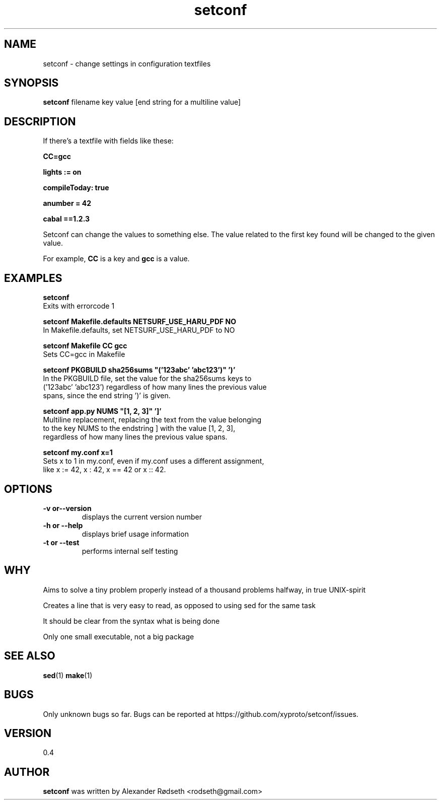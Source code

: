 .\"             -*-Nroff-*-
.\"
.TH "setconf" 1 "31 Mar 2012" "" ""
.SH NAME
setconf \- change settings in configuration textfiles
.SH SYNOPSIS
.B setconf
filename key value [end string for a multiline value]
.SH DESCRIPTION
If there's a textfile with fields like these:
.sp
.B "CC=gcc"
.sp
.B "lights := on"
.sp
.B "compileToday: true"
.sp
.B "anumber = 42"
.sp
.B "cabal ==1.2.3"
.sp
Setconf can change the values to something else.
The value related to the first key found will be changed to the given value.
.sp
For example,
.B "CC "
is a key and
.B "gcc "
is a value.
.SH "EXAMPLES"
.B setconf
  Exits with errorcode 1
.sp
.B setconf Makefile.defaults NETSURF_USE_HARU_PDF NO
  In Makefile.defaults, set NETSURF_USE_HARU_PDF to NO
.sp
.B setconf Makefile CC gcc
  Sets CC=gcc in Makefile
.sp
.B setconf PKGBUILD sha256sums \(dq('123abc' 'abc123')\(dq ')'
  In the PKGBUILD file, set the value for the sha256sums keys to
  ('123abc' 'abc123') regardless of how many lines the previous value
  spans, since the end string ')' is given.
.sp
.B setconf app.py NUMS \(dq[1, 2, 3]\(dq ']'
  Multiline replacement, replacing the text from the value belonging
  to the key NUMS to the endstring ] with the value [1, 2, 3],
  regardless of how many lines the previous value spans.
.sp
.B setconf my.conf x=1
  Sets x to 1 in my.conf, even if my.conf uses a different assignment,
  like x := 42, x : 42, x == 42 or x :: 42.
.PP
.SH OPTIONS
.TP
.B \-v or\-\-version
displays the current version number
.TP
.B \-h or \-\-help
displays brief usage information
.TP
.B \-t or \-\-test
performs internal self testing
.PP
.SH "WHY"
.sp
Aims to solve a tiny problem properly instead of a thousand problems halfway, in true UNIX-spirit
.sp
Creates a line that is very easy to read, as opposed to using sed for the same task
.sp
It should be clear from the syntax what is being done
.sp
Only one small executable, not a big package
.SH "SEE ALSO"
.BR sed (1)
.BR make (1)
.SH BUGS
Only unknown bugs so far. Bugs can be reported at https://github.com/xyproto/setconf/issues.
.SH VERSION
0.4
.SH AUTHOR
.B setconf
was written by  Alexander Rødseth <rodseth@gmail.com>
